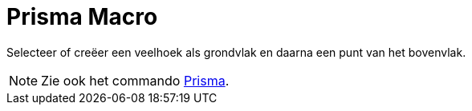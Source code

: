 = Prisma Macro
:page-en: tools/Prism_Tool
ifdef::env-github[:imagesdir: /nl/modules/ROOT/assets/images]

Selecteer of creëer een veelhoek als grondvlak en daarna een punt van het bovenvlak.

[NOTE]
====

Zie ook het commando xref:/commands/Prisma.adoc[Prisma].

====
